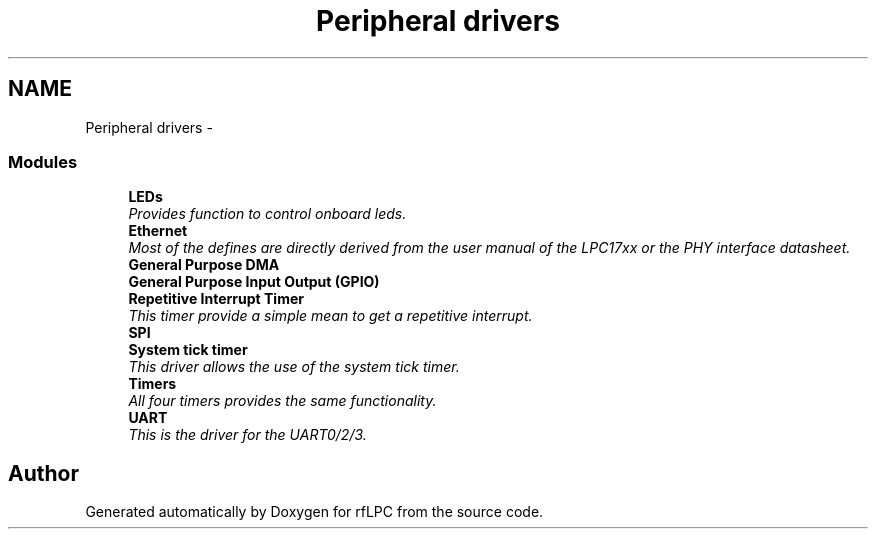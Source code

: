 .TH "Peripheral drivers" 3 "Wed Mar 21 2012" "rfLPC" \" -*- nroff -*-
.ad l
.nh
.SH NAME
Peripheral drivers \- 
.SS "Modules"

.in +1c
.ti -1c
.RI "\fBLEDs\fP"
.br
.RI "\fIProvides function to control onboard leds\&. \fP"
.ti -1c
.RI "\fBEthernet\fP"
.br
.RI "\fIMost of the defines are directly derived from the user manual of the LPC17xx or the PHY interface datasheet\&. \fP"
.ti -1c
.RI "\fBGeneral Purpose DMA\fP"
.br
.ti -1c
.RI "\fBGeneral Purpose Input Output (GPIO)\fP"
.br
.ti -1c
.RI "\fBRepetitive Interrupt Timer\fP"
.br
.RI "\fIThis timer provide a simple mean to get a repetitive interrupt\&. \fP"
.ti -1c
.RI "\fBSPI\fP"
.br
.ti -1c
.RI "\fBSystem tick timer\fP"
.br
.RI "\fIThis driver allows the use of the system tick timer\&. \fP"
.ti -1c
.RI "\fBTimers\fP"
.br
.RI "\fIAll four timers provides the same functionality\&. \fP"
.ti -1c
.RI "\fBUART\fP"
.br
.RI "\fIThis is the driver for the UART0/2/3\&. \fP"
.in -1c
.SH "Author"
.PP 
Generated automatically by Doxygen for rfLPC from the source code\&.
